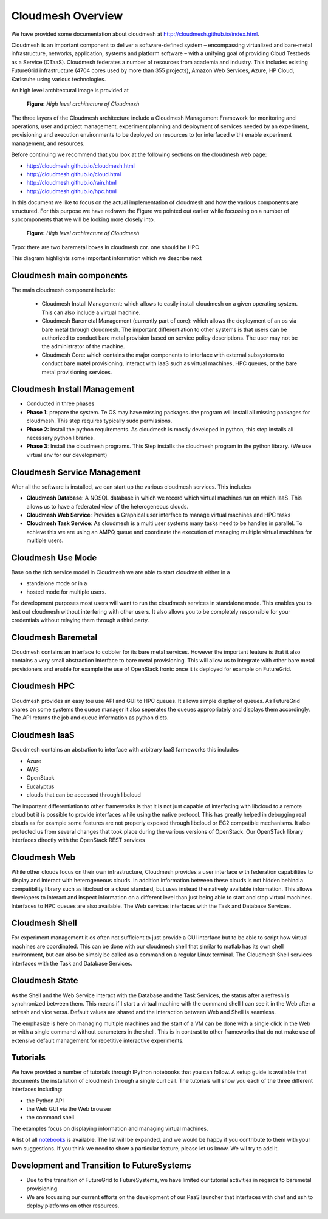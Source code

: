 Cloudmesh Overview
======================================================================

We have provided some documentation about cloudmesh at
http://cloudmesh.github.io/index.html.

Cloudmesh is an important component to deliver a software-defined
system – encompassing virtualized and bare-metal infrastructure,
networks, application, systems and platform software – with a unifying
goal of providing Cloud Testbeds as a Service (CTaaS). Cloudmesh
federates a number of resources from academia and industry. This
includes existing FutureGrid infrastructure (4704 cores used by more
than 355 projects), Amazon Web Services, Azure, HP Cloud, Karlsruhe
using various technologies.

An high level architectural image is provided at 

.. figure:: http://cloudmesh.github.io/_images/cloudmesh-arch-2013.png
   :scale: 50%

   **Figure:** *High level architecture of Cloudmesh*

The three layers of the Cloudmesh architecture include a Cloudmesh
Management Framework for monitoring and operations, user and project
management, experiment planning and deployment of services needed by
an experiment, provisioning and execution environments to be deployed
on resources to (or interfaced with) enable experiment management, and
resources.

Before continuing we recommend that you look at the following sections
on the cloudmesh web page:

* http://cloudmesh.github.io/cloudmesh.html
* http://cloudmesh.github.io/cloud.html
* http://cloudmesh.github.io/rain.html
* http://cloudmesh.github.io/hpc.html

In this document we like to focus on the actual implementation of
cloudmesh and how the various components are structured. For this
purpose we have redrawn the Figure we pointed out earlier while
focussing on a number of subcomponents that we will be looking more
closely into.


.. figure:: /images/cm-arch-layers.pdf
   :scale: 50%

   **Figure:** *High level architecture of Cloudmesh*

Typo: there are two baremetal boxes in cloudmesh cor. one should be HPC 

This diagram highlights some important information which we describe next

Cloudmesh main components
----------------------------------------------------------------------

The main cloudmesh component include:

  * Cloudmesh Install Management: which allows to easily
    install cloudmesh on a given operating system. This can also
    include a virtual machine. 
  * Cloudmesh Baremetal Management (currently part of core): which
    allows the deployment of an os via bare metal through cloudmesh.
    The important differentiation to other systems is that users can
    be authorized to conduct bare metal provision based on service
    policy descriptions. The user may not be the administrator of the
    machine.
  * Cloudmesh Core: which contains the major components to interface
    with external subsystems to conduct bare matel provisioning,
    interact with IaaS such as virtual machines, HPC queues, or the
    bare metal provisioning services. 

Cloudmesh Install Management
----------------------------------------------------------------------

* Conducted in three phases
* **Phase 1:** prepare the system. Te OS may have missing packages. the
  program will install all missing packages for cloudmesh. This step
  requires typically sudo permissions.
* **Phase 2:** Install the python requirements. As cloudmesh is mostly
  developed in python, this step installs all necessary python
  libraries. 
* **Phase 3:** Install the cloudmesh programs. This Step installs the
  cloudmesh program in the python library. (We use virtual env for
  our development)

Cloudmesh Service Management
----------------------------------------------------------------------

After all the software is installed, we can start up the various
cloudmesh services. This includes

* **Cloudmesh Database**: A NOSQL database in which we record which
  virtual machines run on which IaaS. This allows us to have a
  federated view of the heterogeneous clouds.  
* **Cloudmesh Web Service**: Provides a Graphical user interface to
  manage virtual machines and HPC tasks
* **Cloudmesh Task Service**: As cloudmesh is a multi user systems
  many tasks need to be handles in parallel. To achieve this we are
  using an AMPQ queue and coordinate the execution of managing
  multiple virtual machines for multiple users.

Cloudmesh Use Mode
----------------------------------------------------------------------

Base on the rich service model in Cloudmesh we are able to start
cloudmesh either in a

* standalone mode or in a
* hosted mode for multiple users.

For development purposes most users will want to run the cloudmesh
services in standalone mode. This enables you to test out cloudmesh
without interfering with other users. It also allows you to be
completely responsible for your credentials without relaying them
through a third party.



Cloudmesh Baremetal
----------------------------------------------------------------------

Cloudmesh contains an interface to cobbler for its bare metal
services. However the important feature is that it also contains a very
small abstraction interface to bare metal provisioning. This will allow
us to integrate with other bare metal provisioners and enable for
example the use of OpenStack Ironic once it is deployed for example on
FutureGrid.

Cloudmesh HPC
----------------------------------------------------------------------

Cloudmesh provides an easy tou use API and GUI to HPC queues. It
allows simple display of queues. As FutureGrid shares on some systems
the queue manager it also seperates the queues appropriately and
displays them accordingly. The API returns the job and queue
information as python dicts.

Cloudmesh IaaS
----------------------------------------------------------------------

Cloudmesh contains an abstration to interface with arbitrary IaaS
farmeworks this includes

* Azure
* AWS
* OpenStack
* Eucalyptus
* clouds that can be accessed through libcloud

The important differentiation to other frameworks is that it is not
just capable of interfacing with libcloud to a remote cloud but it is
possible to provide interfaces while using the native protocol. This
has greatly helped in debugging real clouds as for example some
features are not properly exposed through libcloud or EC2 compatible
mechanisms. It also protected us from several changes that took place
during the various versions of OpenStack. Our OpenSTack library
interfaces directly with the OpenStack REST services

Cloudmesh Web
----------------------------------------------------------------------

While other clouds focus on their own infrastructure, Cloudmesh
provides a user interface with federation capabilities to display and
interact with heterogeneous clouds. In addition information between
these clouds is not hidden behind a compatibility library such as
libcloud or a cloud standard, but uses instead the natively available
information. This allows developers to interact and inspect information
on a different level than just being able to start and stop virtual
machines. Interfaces to HPC queues are also available. The Web
services interfaces with the Task and Database Services.

Cloudmesh Shell
----------------------------------------------------------------------

For experiment management it os often not sufficient to just provide a
GUI interface but to be able to script how virtual machines are
coordinated. This can be done with our cloudmesh shell that similar to
matlab has its own shell environment, but can also be simply be
called as a command on a regular Linux terminal. The Cloudmesh Shell 
services interfaces with the Task and Database Services.

Cloudmesh State
----------------------------------------------------------------------

As the Shell and the Web Service interact with the Database and the
Task Services, the status after a refresh is synchronized between
them. This means if I start a virtual machine with the command shell I
can see it in the Web after a refresh and vice versa. Default values
are shared and the interaction between Web and Shell is seamless.

The emphasize is here on managing multiple machines and the start of a
VM can be done with a single click in the Web or with a single command
without parameters in the shell. This is in contrast to other
frameworks that do not make use of extensive default management for
repetitive interactive experiments.

Tutorials
----------------------------------------------------------------------

We have provided a number of tutorials through IPython notebooks that
you can follow. A setup guide is available that documents the
installation of cloudmesh through a single curl call. The tutorials
will show you each of the three different interfaces including:

* the Python API
* the Web GUI via the Web browser
* the command shell

The examples focus on displaying information and managing virtual
machines.

A list of all `notebooks <../index_notebooks.html>`_ is available. The list
will be expanded, and we would be happy if you contribute to them with
your own suggestions. If you think we need to show a particular
feature, please let us know. We wil try to add it.


Development and Transition to FutureSystems
----------------------------------------------------------------------

* Due to the transition of FutureGrid to FutureSystems, we have
  limited our tutorial activities in regards to baremetal provisioning

* We are focussing our current efforts on the development of our PaaS
  launcher that interfaces with chef and ssh to deploy platforms on
  other resources. 






